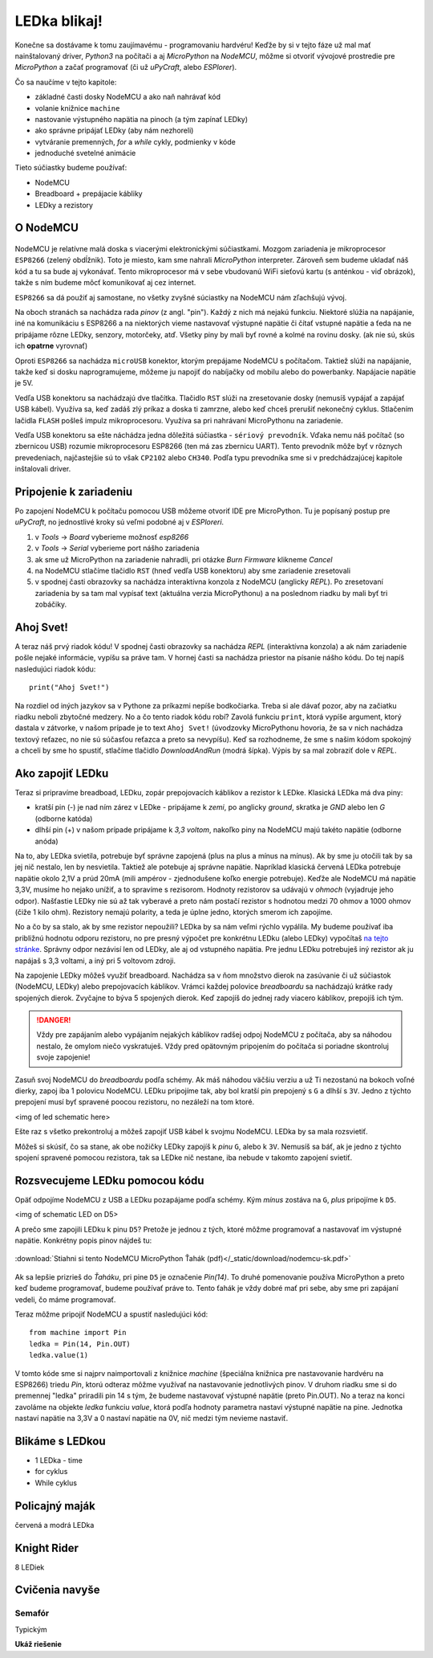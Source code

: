 LEDka blikaj!
=============

Konečne sa dostávame k tomu zaujímavému - programovaniu hardvéru! Keďže by si v tejto fáze už mal mať nainštalovaný driver, *Python3* na počítači a aj *MicroPython* na *NodeMCU*, môžme si otvoriť vývojové prostredie pre *MicroPython* a začať programovať (či už *uPyCraft*, alebo *ESPlorer*).

Čo sa naučíme v tejto kapitole:

* základné časti dosky NodeMCU a ako naň nahrávať kód
* volanie knižnice ``machine``
* nastovanie výstupného napätia na pinoch (a tým zapínať LEDky)
* ako správne pripájať LEDky (aby nám nezhoreli)
* vytváranie premenných, *for* a *while* cykly, podmienky v kóde
* jednoduché svetelné animácie

Tieto súčiastky budeme používať:

* NodeMCU
* Breadboard + prepájacie kábliky
* LEDky a rezistory

O NodeMCU
---------

.. figure:: /_static/images/nodemcu-popisky.png
   :alt: NodeMCU


NodeMCU je relatívne malá doska s viacerými elektronickými súčiastkami. Mozgom zariadenia je mikroprocesor ``ESP8266`` (zelený obdĺžnik). Toto je miesto, kam sme nahrali *MicroPython* interpreter. Zároveň sem budeme ukladať náš kód a tu sa bude aj vykonávať. Tento mikroprocesor má v sebe vbudovanú WiFi sieťovú kartu (s anténkou - viď obrázok), takže s ním budeme môcť komunikovať aj cez internet. 

``ESP8266`` sa dá použiť aj samostane, no všetky zvyšné súciastky na NodeMCU nám zľachšujú vývoj.

Na oboch stranách sa nachádza rada *pinov* (z angl. "pin"). Každý z nich má nejakú funkciu. Niektoré slúžia na napájanie, iné na komunikáciu s ESP8266 a na niektorých vieme nastavovať výstupné napätie či čítať vstupné napätie a ťeda na ne pripájame rôzne LEDky, senzory, motorčeky, atď. Všetky piny by mali byť rovné a kolmé na rovinu dosky. (ak nie sú, skús ich **opatrne** vyrovnať)

Oproti ``ESP8266`` sa nachádza ``microUSB`` konektor, ktorým prepájame NodeMCU s počítačom. Taktiež slúži na napájanie, takže keď si dosku naprogramujeme, môžeme ju napojiť do nabíjačky od mobilu alebo do powerbanky. Napájacie napätie je 5V.

Vedľa USB konektoru sa nachádzajú dve tlačítka.
Tlačidlo ``RST`` slúži na zresetovanie dosky (nemusíš vypájať a zapájať USB kábel). Využíva sa, keď zadáš zlý príkaz a doska ti zamrzne, alebo keď chceš prerušiť nekonečný cyklus.
Stlačením lačidla ``FLASH`` pošleš impulz mikroprocesoru. Využíva sa pri nahrávaní MicroPythonu na zariadenie.

Vedľa USB konektoru sa ešte náchádza jedna dôležitá súčiastka - ``sériový prevodník``. Vďaka nemu náš počítač (so zbernicou USB) rozumie mikroprocesoru ESP8266 (ten má zas zbernicu UART). Tento prevodník môže byť v rôznych prevedeniach, najčastejšie sú to však ``CP2102`` alebo ``CH340``. Podľa typu prevodníka sme si v predchádzajúcej kapitole inštalovali driver.

Pripojenie k zariadeniu
-----------------------

Po zapojení NodeMCU k počítaču pomocou USB môžeme otvoriť IDE pre MicroPython. Tu je popísaný postup pre *uPyCraft*, no jednostlivé kroky sú veľmi podobné aj v *ESPloreri*.

1. v *Tools* -> *Board* vyberieme možnosť *esp8266*
2. v *Tools* -> *Serial* vyberieme port nášho zariadenia
3. ak sme už MicroPython na zariadenie nahradli, pri otázke *Burn Firmware* klikneme *Cancel*
4. na NodeMCU stlačíme tlačidlo ``RST`` (hneď vedľa USB konektoru) aby sme zariadenie zresetovali
5. v spodnej časti obrazovky sa nachádza interaktívna konzola z NodeMCU (anglicky *REPL*). Po zresetovaní zariadenia by sa tam mal vypísať text (aktuálna verzia MicroPythonu) a na poslednom riadku by mali byť tri zobáčiky.

.. figure:: /_static/images/uPyCraft.png
   :alt: NodeMCU

Ahoj Svet!
----------

A teraz náš prvý riadok kódu! V spodnej časti obrazovky sa nachádza *REPL* (interaktívna konzola) a ak nám zariadenie pošle nejaké informácie, vypíšu sa práve tam. V hornej časti sa nachádza priestor na písanie nášho kódu. Do tej napíš nasledujúci riadok kódu::

  print("Ahoj Svet!")

Na rozdiel od iných jazykov sa v Pythone za príkazmi nepíše bodkočiarka. Treba si ale dávať pozor, aby na začiatku riadku neboli zbytočné medzery. No a čo tento riadok kódu robí? Zavolá funkciu ``print``, ktorá vypíše argument, ktorý dastala v zátvorke, v našom prípade je to text ``Ahoj Svet!`` (úvodzovky MicroPythonu hovoria, že sa v nich nachádza textový reťazec, no nie sú súčasťou reťazca a preto sa nevypíšu). Keď sa rozhodneme, že sme s našim kódom spokojný a chceli by sme ho spustiť, stlačíme tlačidlo *DownloadAndRun* (modrá šípka). Výpis by sa mal zobraziť dole v *REPL*. 

Ako zapojiť LEDku
-----------------

Teraz si pripravíme breadboad, LEDku, zopár prepojovacích káblikov a rezistor k LEDke. Klasická LEDka má dva piny:

* kratší pin (-) je nad ním zárez v LEDke - pripájame k *zemi*, po anglicky *ground*, skratka je *GND* alebo len *G* (odborne katóda)
* dlhší pin (+) v našom prípade pripájame k *3,3 voltom*, nakoľko piny na NodeMCU majú takéto napätie (odborne anóda)

Na to, aby LEDka svietila, potrebuje byť správne zapojená (plus na plus a mínus na mínus). Ak by sme ju otočili tak by sa jej nič nestalo, len by nesvietila. Taktiež ale potebuje aj správne napätie. Napríklad klasická červená LEDka potrebuje napätie okolo 2,1V a prúd 20mA (mili ampérov - zjednodušene koľko energie potrebuje). Keďže ale NodeMCU má napätie 3,3V, musíme ho nejako unížiť, a to spravíme s rezisorom. Hodnoty rezistorov sa udávajú v *ohmoch* (vyjadruje jeho odpor). Našťastie LEDky nie sú až tak vyberavé a preto nám postačí rezistor s hodnotou medzi 70 ohmov a 1000 ohmov (čiže 1 kilo ohm). Rezistory nemajú polarity, a teda je úplne jedno, ktorých smerom ich zapojíme.

No a čo by sa stalo, ak by sme rezistor nepoužili? LEDka by sa nám veľmi rýchlo vypálila. My budeme používať iba približnú hodnotu odporu rezistoru, no pre presný výpočet pre konkrétnu LEDku (alebo LEDky) vypočítaš `na tejto stránke <http://led.linear1.org/led.wiz>`_. Správny odpor nezávisí len od LEDky, ale aj od vstupného napätia. Pre jednu LEDku potrebuješ iný rezistor ak ju napájaš s 3,3 voltami, a iný pri 5 voltovom zdroji.

Na zapojenie LEDky môžeš využiť breadboard. Nachádza sa v ňom množstvo dierok na zasúvanie či už súčiastok (NodeMCU, LEDky) alebo prepojovacích káblikov. Vrámci každej polovice *breadboardu* sa nachádzajú krátke rady spojených dierok. Zvyčajne to býva 5 spojených dierok. Keď zapojíš do jednej rady viacero káblikov, prepojíš ich tým.

.. danger::
  Vždy pre zapájaním alebo vypájaním nejakých káblikov radšej odpoj NodeMCU z počítača, aby sa náhodou nestalo, že omylom niečo vyskratuješ. Vždy pred opätovným pripojením do počítača si poriadne skontroluj svoje zapojenie! 

Zasuň svoj NodeMCU do *breadboardu* podľa schémy. Ak máš náhodou väčšiu verziu a už Ti nezostanú na bokoch voľné dierky, zapoj iba 1 polovicu NodeMCU. LEDku pripojíme tak, aby bol kratší pin prepojený s ``G`` a dlhší s ``3V``. Jedno z týchto prepojení musí byť spravené poocou rezistoru, no nezáleží na tom ktoré.

<img of led schematic here>

Ešte raz s všetko prekontroluj a môžeš zapojiť USB kábel k svojmu NodeMCU. LEDka by sa mala rozsvietiť.

Môžeš si skúsiť, čo sa stane, ak obe nožičky LEDky zapojíš k *pinu* ``G``, alebo k ``3V``. Nemusíš sa báť, ak je jedno z týchto spojení spravené pomocou rezistora, tak sa LEDke nič nestane, iba nebude v takomto zapojení svietiť.

.. poznámka::
  Aby sa dióda rozsvietila, musí byť správnym smerom pripojená na dve miesta, medzi ktorými je potenciálový rozdiel - čiže napätie. Na pine ``G`` máme 0 voltov, na pine ``3V``  máme 3,3 voltu - ich rozdiel je teda 3,3V. Čosi z tohto napätia nám ešte uberie rezistor, takže v našom prípade sú na pinoch LEDky približne 2 volty. Samotná hodnota napätie nedáva zmysel, ak sa rozprávame iba o jednom pine. Napätie je rozdiel potenciálov medzi dvoma bodmi. V elektronike väčšinou všetky napätia porovnávame vzhľadom k "zemi", čo je nula voltov. Na NodeMCU sú to piny ``G``.

Rozsvecujeme LEDku pomocou kódu
-------------------------------

Opäť odpojíme NodeMCU z USB a LEDku pozapájame podľa schémy. Kým *mínus* zostáva na ``G``, *plus* pripojíme k ``D5``.

<img of schematic LED on D5>

A prečo sme zapojili LEDku k pinu ``D5``? Pretože je jednou z tých, ktoré môžme programovať a nastavovať im výstupné napätie. Konkrétny popis pinov nájdeš tu:

.. figure:: /_static/images/nodemcu-sk.png
  :alt: NodeMCU
  :align: center
  :target: _static/download/nodemcu-sk.pdf

  :download:`Stiahni si tento NodeMCU MicroPython Ťahák (pdf)</_static/download/nodemcu-sk.pdf>`

Ak sa lepšie prizrieš do *Ťaháku*, pri pine ``D5`` je označenie *Pin(14)*. To druhé pomenovanie používa MicroPython a preto keď budeme programovať, budeme používať práve to. Tento ťahák je vždy dobré mať pri sebe, aby sme pri zapájaní vedeli, čo máme programovať.

Teraz môžme pripojiť NodeMCU a spustiť nasledujúci kód::

  from machine import Pin
  ledka = Pin(14, Pin.OUT)
  ledka.value(1)

V tomto kóde sme si najprv naimportovali z knižnice *machine* (špeciálna knižnica pre nastavovanie hardvéru na ESP8266) triedu *Pin*, ktorú odteraz môžme využívať na nastavovanie jednotlivých pinov. V druhom riadku sme si do premennej "ledka" priradili pin 14 s tým, že budeme nastavovať výstupné napätie (preto Pin.OUT). No a teraz na konci zavoláme na objekte *ledka* funkciu *value*, ktorá podľa hodnoty parametra nastaví výstupné napätie na pine. Jednotka nastaví napätie na 3,3V a 0 nastaví napätie na 0V, nič medzi tým nevieme nastaviť.


Blikáme s LEDkou
----------------

* 1 LEDka - time
* for cyklus
* While cyklus


Policajný maják
---------------

červená a modrá LEDka


Knight Rider
------------

8 LEDiek


Cvičenia navyše
----------------

Semafór
"""""""


.. raw:: html
  
  <button type="button" class="btn btn-info" data-toggle="collapse" data-target="#demo">Simple collapsible</button>
  <div id="demo" class="collapse">
  Lorem ipsum dolor text....
  </div> 




Typickým 

.. container:: toggle

    .. container:: header

        **Ukáž riešenie**

    .. code-block:: python
       :linenos:

       from plone import api
       asdasdasdasdasd